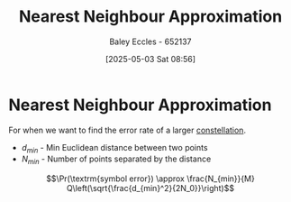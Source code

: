 :PROPERTIES:
:ID:       11ee2a8f-a4a7-4ce5-bfda-80be2b360aa0
:END:
#+title: Nearest Neighbour Approximation
#+date: [2025-05-03 Sat 08:56]
#+AUTHOR: Baley Eccles - 652137
#+STARTUP: latexpreview

* Nearest Neighbour Approximation
For when we want to find the error rate of a larger [[id:96e16018-80aa-4fde-af31-70105649a40c][constellation]].
 - $d_{min}$ - Min Euclidean distance between two points
 - $N_{min}$ - Number of points separated by  the distance
\[\Pr(\textrm{symbol error}) \approx \frac{N_{min}}{M} Q\left(\sqrt{\frac{d_{min}^2}{2N_0}}\right)\]
